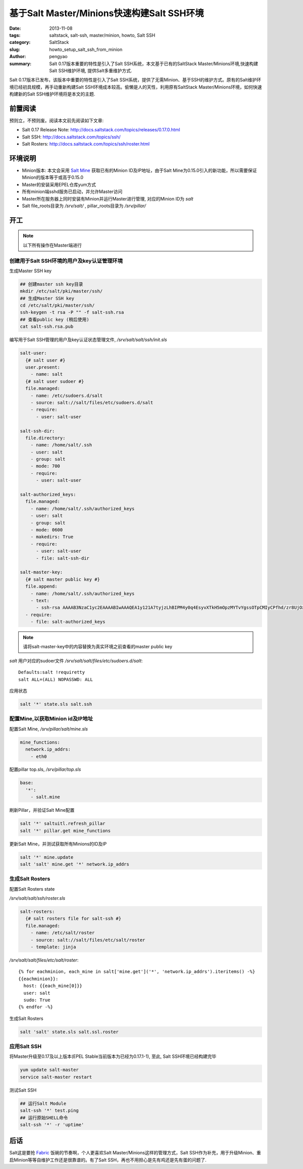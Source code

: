 基于Salt Master/Minions快速构建Salt SSH环境
###########################################################

:date: 2013-11-08
:tags: saltstack, salt-ssh, master/minion, howto, Salt SSH
:category: SaltStack
:slug: howto_setup_salt_ssh_from_minion
:author: pengyao
:summary: Salt 0.17版本重要的特性是引入了Salt SSH系统，本文基于已有的SaltStack Master/Minions环境,快速构建Salt SSH维护环境, 提供Salt多重维护方式.


Salt 0.17版本已发布，该版本中重要的特性是引入了Salt SSH系统，提供了无需Minion、基于SSH的维护方式。原有的Salt维护环境已经初具规模，再手动重新构建Salt SSH环境成本较高。偷懒是人的天性，利用原有SaltStack Master/Minions环境，如何快速构建新的Salt SSH维护环境将是本文的主题.

前置阅读
***********************

预则立，不预则废。阅读本文前先阅读如下文章:

* Salt 0.17 Release Note: http://docs.saltstack.com/topics/releases/0.17.0.html
* Salt SSH: http://docs.saltstack.com/topics/ssh/
* Salt Rosters: http://docs.saltstack.com/topics/ssh/roster.html

环境说明
***********************
* Minion版本: 本文会采用 `Salt Mine <http://docs.saltstack.com/topics/mine/>`_ 获取已有的Minion ID及IP地址，由于Salt Mine为0.15.0引入的新功能，所以需要保证Minion的版本等于或高于0.15.0

* Master的安装采用EPEL仓库yum方式

* 所有minion端sshd服务已启动，并允许Master访问

* Master所在服务器上同时安装有Minion并运行Master进行管理, 对应的Minion ID为 *salt*

* Salt file_roots目录为 */srv/salt/* , pillar_roots目录为 */srv/pillar/* 

开工
***********************

.. note::

  以下所有操作在Master端进行

创建用于Salt SSH环境的用户及key认证管理环境
============================================

生成Master SSH key

.. code-block:: bash

  ## 创建master ssh key目录
  mkdir /etc/salt/pki/master/ssh/
  ## 生成Master SSH key
  cd /etc/salt/pki/master/ssh/
  ssh-keygen -t rsa -P "" -f salt-ssh.rsa
  ## 查看public key (稍后使用)
  cat salt-ssh.rsa.pub

编写用于Salt SSH管理的用户及key认证状态管理文件, */srv/salt/salt/ssh/init.sls*  

.. code-block:: yaml

  salt-user:
    {# salt user #}
    user.present:
      - name: salt
    {# salt user sudoer #}
    file.managed:
      - name: /etc/sudoers.d/salt
      - source: salt://salt/files/etc/sudoers.d/salt
      - require:
        - user: salt-user

  salt-ssh-dir:
    file.directory:
      - name: /home/salt/.ssh
      - user: salt
      - group: salt
      - mode: 700
      - require:
        - user: salt-user

  salt-authorized_keys:
    file.managed:
      - name: /home/salt/.ssh/authorized_keys
      - user: salt
      - group: salt
      - mode: 0600
      - makedirs: True
      - require:
        - user: salt-user
        - file: salt-ssh-dir

  salt-master-key:
    {# salt master public key #}
    file.append:
      - name: /home/salt/.ssh/authorized_keys
      - text: 
        - ssh-rsa AAAAB3NzaC1yc2EAAAABIwAAAQEA1y121A7tyjzLhBIPM4y0q4EsyvXTkH5mOpzMYTvYgssOTpCMIyCPfhd/zr8UjOx66ndlodLXm86ePZhUdQY4xl/DULqgzQUzzi/G+R3RR4YWuhmIQiC3z0JLgLDZlK07QTeG+Lw2dWFpxYdY26ZN6E1juWvdxfAqJ4NdYfXmo0MIHyXfnOSE/JmLYBF8sNdtfZxRMVETGs4dw4upypM0swzpuKmWZD8qzteeXZH7NF6tUICaemXzTppaNwPafyod2nTLH5ixf9xYWoyvfnpD2YROQLJoe7pJvxHiiOmBpga1c+9g57soeaj+tBKT66+U4fwFKJDcLEztcvsrkYn6Lw== root@salt
    - require:
      - file: salt-authorized_keys

.. note::

  请将salt-master-key中的内容替换为真实环境之前查看的master public key


*salt* 用户对应的sudoer文件 */srv/salt/salt/files/etc/sudoers.d/salt*::

  Defaults:salt !requiretty
  salt ALL=(ALL) NOPASSWD: ALL 

应用状态

.. code-block:: bash

  salt '*' state.sls salt.ssh

配置Mine,以获取Minion id及IP地址
==================================

配置Salt Mine, */srv/pillar/salt/mine.sls*

.. code-block:: yaml

  mine_functions:
    network.ip_addrs:
      - eth0    

配置pillar top.sls, */srv/pillar/top.sls*      

.. code-block:: yaml

  base:
    '*':
      - salt.mine

刷新Pillar，并验证Salt Mine配置

.. code-block:: bash

  salt '*' saltuitl.refresh_pillar
  salt '*' pillar.get mine_functions

更新Salt Mine，并测试获取所有Minions的ID及IP

.. code-block:: bash

  salt '*' mine.update
  salt 'salt' mine.get '*' network.ip_addrs 


生成Salt Rosters
==============================

配置Salt Rosters state

*/srv/salt/salt/ssh/roster.sls*

.. code-block:: yaml

  salt-rosters:
    {# salt rosters file for salt-ssh #}
    file.managed:
      - name: /etc/salt/roster
      - source: salt://salt/files/etc/salt/roster
      - template: jinja

*/srv/salt/salt/files/etc/salt/roster*::

  {% for eachminion, each_mine in salt['mine.get']('*', 'network.ip_addrs').iteritems() -%}
  {{eachminion}}:
    host: {{each_mine[0]}}
    user: salt 
    sudo: True
  {% endfor -%}  

生成Salt Rosters

.. code-block:: bash

  salt 'salt' state.sls salt.ssl.roster


应用Salt SSH
==================

将Master升级至0.17及以上版本(EPEL Stable当前版本为已经为0.17.1-1), 至此, Salt SSH环境已经构建完毕

.. code-block:: bash

  yum update salt-master
  service salt-master restart

测试Salt SSH

.. code-block:: bash
   
  ## 运行Salt Module
  salt-ssh '*' test.ping
  ## 运行原始SHELL命令
  salt-ssh '*' -r 'uptime'


后话
*****************

Salt这是要抢 `Fabric <https://github.com/fabric/fabric>`_ 饭碗的节奏啊，个人更喜欢Salt Master/Minions这样的管理方式，Salt SSH作为补充，用于升级Minion、重启Minion等等自维护工作还是很靠谱的。有了Salt SSH，再也不用担心是先有鸡还是先有蛋的问题了.

